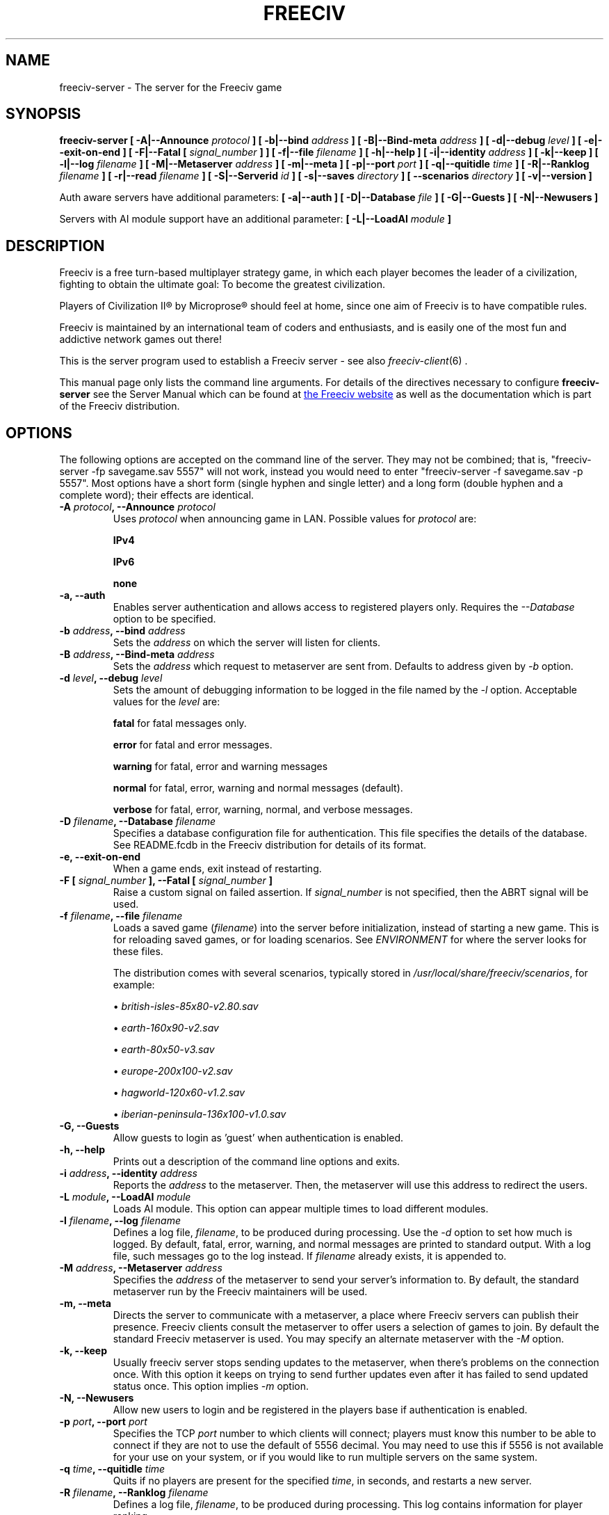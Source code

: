 .\" Freeciv - Copyright (C) 1996 - A Kjeldberg, L Gregersen, P Unold
.\"   This program is free software; you can redistribute it and/or modify
.\"   it under the terms of the GNU General Public License as published by
.\"   the Free Software Foundation; either version 2, or (at your option)
.\"   any later version.
.\"
.\"   This program is distributed in the hope that it will be useful,
.\"   but WITHOUT ANY WARRANTY; without even the implied warranty of
.\"   MERCHANTABILITY or FITNESS FOR A PARTICULAR PURPOSE.  See the
.\"   GNU General Public License for more details.
.\"
.TH FREECIV 6 "December 10th 2011"
.SH NAME
freeciv-server \- The server for the Freeciv game
.SH SYNOPSIS
.B freeciv-server \
[ \-A|\-\-Announce \fIprotocol\fP ] \
[ \-b|\-\-bind \fIaddress\fP ] \
[ \-B|\-\-Bind\-meta \fIaddress\fP ] \
[ \-d|\-\-debug \fIlevel\fP ] \
[ \-e|\-\-exit\-on\-end ] \
[ \-F|\-\-Fatal [ \fIsignal_number\fP ] ] \
[ \-f|\-\-file \fIfilename\fP ] \
[ \-h|\-\-help ] \
[ \-i|\-\-identity \fIaddress\fP ] \
[ \-k|\-\-keep ] \
[ \-l|\-\-log \fIfilename\fP ] \
[ \-M|\-\-Metaserver \fIaddress\fP ] \
[ \-m|\-\-meta ] \
[ \-p|\-\-port \fIport\fP ] \
[ \-q|\-\-quitidle \fItime\fP ] \
[ \-R|\-\-Ranklog \fIfilename\fP ] \
[ \-r|\-\-read \fIfilename\fP ] \
[ \-S|\-\-Serverid \fIid\fP ] \
[ \-s|\-\-saves \fIdirectory\fP ] \
[ \-\-scenarios \fIdirectory\fP ] \
[ \-v|\-\-version ]

Auth aware servers have additional parameters:
.B [ \-a|\-\-auth ] \
[ \-D|\-\-Database \fIfile\fP ] \
[ \-G|\-\-Guests ] \
[ \-N|\-\-Newusers ]

Servers with AI module support have an additional parameter:
.B [ \-L|\-\-LoadAI \fImodule\fP ]

.SH DESCRIPTION
Freeciv is a free turn-based multiplayer strategy game, in which each player
becomes the leader of a civilization, fighting to obtain the ultimate goal:
To become the greatest civilization.

Players of Civilization II\*R by Microprose\*R should feel at home, since one
aim of Freeciv is to have compatible rules.

Freeciv is maintained by an international team of coders and enthusiasts, and is
easily one of the most fun and addictive network games out there!

This is the server program used to establish a Freeciv server - see also
.IR freeciv-client (6)
\&.

This manual page only lists the command line arguments. For details
of the directives necessary to configure
.B freeciv-server
see the Server Manual which can be found at
.UR https://www.freeciv.org/
the Freeciv website
.UE
as well as the documentation which is part of the Freeciv distribution.
.SH OPTIONS
The following options are accepted on the command line of the server. They may
not be combined; that is, "freeciv-server \-fp savegame.sav 5557" will not work,
instead you would need to enter "freeciv-server \-f savegame.sav \-p 5557". Most
options have a short form (single hyphen and single letter) and a long form
(double hyphen and a complete word); their effects are identical.
.TP
.BI "\-A \fIprotocol\fP, \-\-Announce \fIprotocol\fP"
Uses \fIprotocol\fP when announcing game in LAN.
Possible values for \fIprotocol\fP are:

\fBIPv4\fP

\fBIPv6\fP

\fBnone\fP

.TP
.BI "\-a, \-\-auth"
Enables server authentication and allows access to registered players only.
Requires the
.I \-\-Database
option to be specified.
.TP
.BI "\-b \fIaddress\fP, \-\-bind \fIaddress\fP"
Sets the \fIaddress\fP on which the server will listen for clients.
.TP
.BI "\-B \fIaddress\fP, \-\-Bind\-meta \fIaddress\fP"
Sets the \fIaddress\fP which request to metaserver are sent from. Defaults to
address given by
.I \-b
option.
.TP
.BI "\-d \fIlevel\fP, \-\-debug \fIlevel\fP"
Sets the amount of debugging information to be logged in the file named by the
.I \-l
option. Acceptable values for the \fIlevel\fP are:

\fBfatal\fP     for fatal messages only.

\fBerror\fP     for fatal and error messages.

\fBwarning\fP   for fatal, error and warning messages

\fBnormal\fP    for fatal, error, warning and normal messages (default).

\fBverbose\fP   for fatal, error, warning, normal, and verbose messages.

.TP
.BI "\-D \fIfilename\fP, \-\-Database \fIfilename\fP"
Specifies a database configuration file for authentication. This file
specifies the details of the database. See README.fcdb in the Freeciv
distribution for details of its format.
.TP
.BI "\-e, \-\-exit\-on\-end"
When a game ends, exit instead of restarting.
.TP
.BI "\-F [ \fIsignal_number\fP ], \-\-Fatal [ \fIsignal_number\fP ]"
Raise a custom signal on failed assertion.  If \fIsignal_number\fP is not
specified, then the ABRT signal will be used.
.TP
.BI "\-f \fIfilename\fP, \-\-file \fIfilename\fP"
Loads a saved game (\fIfilename\fP) into the server before initialization,
instead of starting a new game. This is for reloading saved games, or for
loading scenarios. See \fIENVIRONMENT\fP for where the server looks for
these files.

The distribution comes with several scenarios, typically stored in
\fI/usr/local/share/freeciv/scenarios\fP, for example:

.IP
\(bu
.I british\-isles\-85x80\-v2.80.sav

\(bu
.I earth\-160x90\-v2.sav

\(bu
.I earth\-80x50\-v3.sav

\(bu
.I europe\-200x100\-v2.sav

\(bu
.I hagworld\-120x60\-v1.2.sav

\(bu
.I iberian\-peninsula\-136x100\-v1.0.sav

.TP
.BI "\-G, \-\-Guests"
Allow guests to login as 'guest' when authentication is enabled.
.TP
.BI "\-h, \-\-help"
Prints out a description of the command line options and exits.
.TP
.BI "\-i \fIaddress\fP, \-\-identity \fIaddress\fP"
Reports the \fIaddress\fP to the metaserver.  Then, the metaserver will use
this address to redirect the users.
.TP
.BI "\-L \fImodule\fP, \-\-LoadAI \fImodule\fP"
Loads AI module. This option can appear multiple times to load different
modules.
.TP
.BI "\-l \fIfilename\fP, \-\-log \fIfilename\fP"
Defines a log file, \fIfilename\fP, to be produced during processing. Use the
.I \-d
option to set how much is logged.  By default, fatal, error, warning, and normal
messages are printed to standard output.  With a log file, such messages go
to the log instead.  If \fIfilename\fP already exists, it is appended to.
.TP
.BI "\-M \fIaddress\fP, \-\-Metaserver \fIaddress\fP"
Specifies the \fIaddress\fP of the metaserver to send your server's information
to. By default, the standard metaserver run by the Freeciv maintainers will
be used.
.TP
.BI "\-m, \-\-meta"
Directs the server to communicate with a metaserver, a place where Freeciv
servers can publish their presence. Freeciv clients consult the metaserver to
offer users a selection of games to join. By default the standard Freeciv
metaserver is used. You may specify an alternate metaserver with the \fI\-M\fP
option.
.TP
.BI "\-k, \-\-keep"
Usually freeciv server stops sending updates to the metaserver, when there's
problems on the connection once. With this option it keeps on trying to send
further updates even after it has failed to send updated status once.
This option implies \fI\-m\fP option.
.TP
.BI "\-N, \-\-Newusers"
Allow new users to login and be registered in the players base if authentication
is enabled.
.TP
.BI "\-p \fIport\fP, \-\-port \fIport\fP"
Specifies the TCP \fIport\fP number to which clients will connect; players must know
this number to be able to connect if they are not to use the default of 5556
decimal. You may need to use this if 5556 is not available for your use on your
system, or if you would like to run multiple servers on the same system.
.TP
.BI "\-q \fItime\fP, \-\-quitidle \fItime\fP"
Quits if no players are present for the specified \fItime\fP, in seconds, and
restarts a new server.
.TP
.BI "\-R \fIfilename\fP, \-\-Ranklog \fIfilename\fP"
Defines a log file, \fIfilename\fP, to be produced during processing. This log
contains information for player ranking.
.TP
.BI "\-r \fIfilename\fP, \-\-read \fIfilename\fP"
Specifies a file, \fIfilename\fP, of server commands which the server will
automatically read and process, as if you had typed them in at the server's
prompt. The distribution comes with a few examples, including files that set
options to be similar to Civilization I\*R and Civilization II\*R . The files
are named \fIciv1.serv\fP and \fIciv2.serv\fP, and are typically found at
\fI/usr/local/share/freeciv/\fP.
.TP
.BI "\-S \fIid\fP, \-\-Serverid \fIid\fP"
Sets the server \fIid\fP. This is used to identify a particular running game.
.TP
.BI "\-s \fIdirectory\fP, \-\-saves \fIdirectory\fP"
Specifies the \fIdirectory\fP to place save game files created by the server.
This is especially useful when you're running more than one server on the same
system, as it inhibits your servers from clobbering other's save game files.

(This does not influence where the server looks when loading save game files;
see \fBFREECIV_SAVE_PATH\fP for that.)
.TP
.BI "\-\-scenarios \fIdirectory\fP"
Specifies the \fIdirectory\fP to place scenarios saved by the server (for
instance, those created with the in-game editor).

(This does not influence where the server looks when loading scenario files;
see \fBFREECIV_SCENARIO_PATH\fP for that.)
.TP
.BI "\-v, \-\-version"
Causes the server to display its version number and exit.
.SH EXAMPLES
.TP
.B freeciv-server \-\-file oldgame.sav \-\-port 2244
Starts a server on port \fI2244\fP, loading the save game file
\fIoldgame.sav\fP.
.TP
.B freeciv-server \-R ranklog \-l logfile \-r script \-f oldgame.sav.gz -p 2244
Starts a server on port \fI2244\fP, loading the save game file
\fIoldgame.sav.gz\fP. Ranking related events are written to \fIranklog\fP, other
logging information is written to \fIlogfile\fP. When the server starts, it
immediately executes the commands contained in \fIscript\fP.
.TP
.B freeciv-server -m -a -D fc_auth.conf -q 60 -p 2244 -d normal -l logfile -r script -s ~/saves
Starts a server on port \fI2244\fP with authentication enabled and communicates
its existence to the standard Freeciv metaserver. Fatal, error, warning, and normal
messages are written to \fIlogfile\fP. When the server starts it immediately
executes the commands contained in \fIscript\fP. Save game files are stored in
the \fI~/saves\fP directory. When there are no users on the server for \fI60\fP
seconds, the server will restart.
.SH COMMANDS
You may enter commands into the server at any time, either before or during the
running of a game.

Type "help" or "help help" for starters.
.SH FILES
The Freeciv server requires the following files in the Freeciv data directory,
which is
.I /usr/local/share/freeciv
by default:

\(bu
.I civ2civ3/buildings.ruleset

\(bu
.I civ2civ3/cities.ruleset

\(bu
.I civ2civ3/effects.ruleset

\(bu
.I civ2civ3/game.ruleset

\(bu
.I civ2civ3/governments.ruleset

\(bu
.I civ2civ3/nations.ruleset

\(bu
.I civ2civ3/styles.ruleset

\(bu
.I civ2civ3/techs.ruleset

\(bu
.I civ2civ3/terrain.ruleset

\(bu
.I civ2civ3/units.ruleset

\(bu
.I civ2civ3/script.lua

\(bu
.I default/default.lua

\(bu
.I default/nationlist.ruleset

These are the default rule sets used for the game. Alternate sets of rules can
be used by placing them in a separate directory and using the \fBrulesetdir\fP
command to change your server's ruleset directory.

Type \fBhelp rulesetdir\fP for more information.
.SH ENVIRONMENT
The Freeciv server accepts these environment variables:
.TP
.BI FREECIV_CAPS
A string containing a list of "capabilities" provided by the server. The
compiled-in default should be correct for most purposes, but if you are familiar
with the capability facility in the source you may use it to enforce some
constraints between clients and server.
.TP
.BI FREECIV_COMPRESSION_LEVEL
Sets the compression level for network traffic.
.TP
.BI FREECIV_DATA_ENCODING
Sets the character encoding used for data files, savegames, and network
strings). This should not normally be changed from the default of UTF-8,
since that is the format of the supplied rulesets and the standard
network protocol.
.TP
.BI FREECIV_INTERNAL_ENCODING
Sets the character encoding used internally by \fBfreeciv-server\fP; this
encoding should not be visible at any interface. Defaults to UTF-8.
.TP
.BI FREECIV_LOCAL_ENCODING
Sets the local character encoding (used for the command line and terminal
output). The default is inferred from other aspects of the environment.
.TP
.BI FREECIV_MULTICAST_GROUP
Sets the multicast group (for the LAN tab).
.TP
.BI FREECIV_DATA_PATH
A colon separated list of directories pointing to the
.B freeciv
data directories. By default Freeciv looks in the following directories,
in order, for any data files: the current directory; the "data" subdirectory
of the current directory; the subdirectory ".freeciv/dev" in the user's
home directory; and the directory where the files are placed by running
"make install".  If not set,
.BI FREECIV_SAVE_PATH
A colon separated list of directories pointing to the
.B freeciv
save directories. By default Freeciv looks in the following directories,
in order, for save files: the current directory; and the subdirectory
".freeciv/saves" in the user's home directory.

(This does not affect where the server creates save game files; see the
.I \-\-saves
option for that.)
.TP
.BI FREECIV_SCENARIO_PATH
A colon separated list of directories pointing to the
.B freeciv
scenario directories. By default Freeciv looks in the following directories,
in order, for scenario files: the current directory; the "data/scenarios"
subdirectory of the current directory; the subdirectories
".freeciv/dev/scenarios" and then ".freeciv/scenarios"
in the user's home directory; and the directory where the files are placed
by running "make install".

(This does not affect where the server creates scenario files; see the
.I \-\-scenarios
option for that.)
.TP
.BI HOME
Specifies the user's home directory.
.TP
.BI http_proxy
Set this variable accordingly when using a proxy.
.TP
\fBLANG\fP  or  \fBLANGUAGE\fP
Sets the language and locale on some platforms.
.TP
\fBLC_ALL\fP  or  \fBLC_CTYPE\fP
Similar to LANG (see documentation for your system).
.TP
.BI USER
Specifies the username of the current user.
.SH BUGS
Please report bugs to
.UR https://osdn.net/projects/freeciv/ticket/
the Freeciv bug tracker
.UE
\&.

.SH "MORE INFO"
See the
.UR https://www.freeciv.org/
Freeciv homepage
.UE
\&.

Updates and new info is first posted there.
.SH AUTHORS
The Freeciv Team <freeciv-dev AT freelists.org>.

This manpage was originally put together by Florian Ernst
<florian_ernst AT gmx.net> using the Server Manual and the comments in the
sourcecode. It was updated by Ben Bettin <bwbettin AT gmail.com> to add new
features, integrate information from the website's online documentation, and
for slight formatting adjustments. Feel free to use it as you wish.
.SH "SEE ALSO"
.IR freeciv-client (6)
and the Server Manual on the Freeciv homepage.
